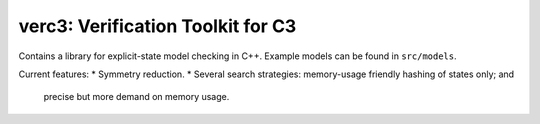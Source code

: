 ==================================
verc3: Verification Toolkit for C3
==================================

Contains a library for explicit-state model checking in C++. Example models can
be found in ``src/models``.

Current features:
* Symmetry reduction.
* Several search strategies: memory-usage friendly hashing of states only; and
  precise but more demand on memory usage.
